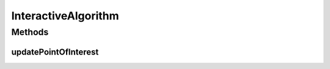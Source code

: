 .. java:import:: java.util List

InteractiveAlgorithm
====================

.. java:package:: org.uma.jmetal.algorithm
   :noindex:

.. java:type:: public interface InteractiveAlgorithm<S, R> extends Algorithm<R>

Methods
-------
updatePointOfInterest
^^^^^^^^^^^^^^^^^^^^^

.. java:method:: public void updatePointOfInterest(List<Double> newReferencePoints)
   :outertype: InteractiveAlgorithm

